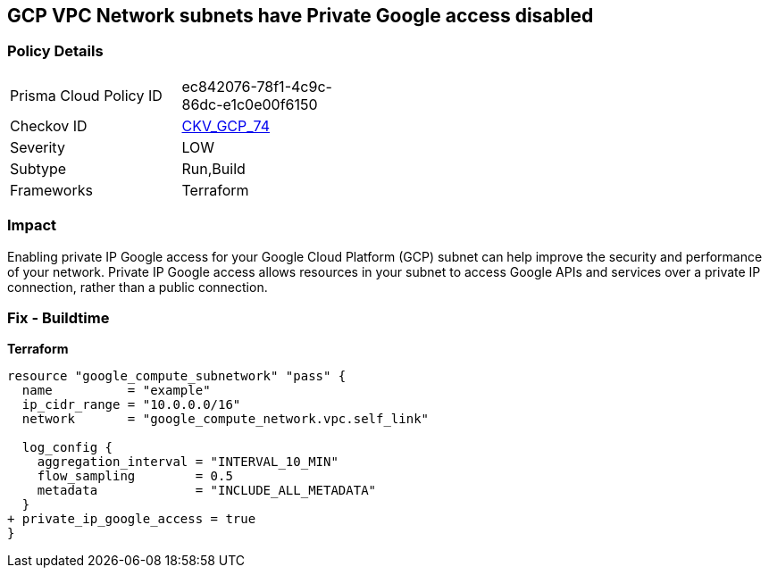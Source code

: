 == GCP VPC Network subnets have Private Google access disabled


=== Policy Details
[width=45%]
[cols="1,1"]
|=== 
|Prisma Cloud Policy ID 
| ec842076-78f1-4c9c-86dc-e1c0e00f6150

|Checkov ID 
| https://github.com/bridgecrewio/checkov/tree/master/checkov/terraform/checks/resource/gcp/GoogleSubnetworkPrivateGoogleEnabled.py[CKV_GCP_74]

|Severity
|LOW

|Subtype
|Run,Build

|Frameworks
|Terraform

|=== 



=== Impact
Enabling private IP Google access for your Google Cloud Platform (GCP) subnet can help improve the security and performance of your network.
Private IP Google access allows resources in your subnet to access Google APIs and services over a private IP connection, rather than a public connection.

=== Fix - Buildtime


*Terraform* 


[source,go]
----
resource "google_compute_subnetwork" "pass" {
  name          = "example"
  ip_cidr_range = "10.0.0.0/16"
  network       = "google_compute_network.vpc.self_link"

  log_config {
    aggregation_interval = "INTERVAL_10_MIN"
    flow_sampling        = 0.5
    metadata             = "INCLUDE_ALL_METADATA"
  }
+ private_ip_google_access = true
}
----


